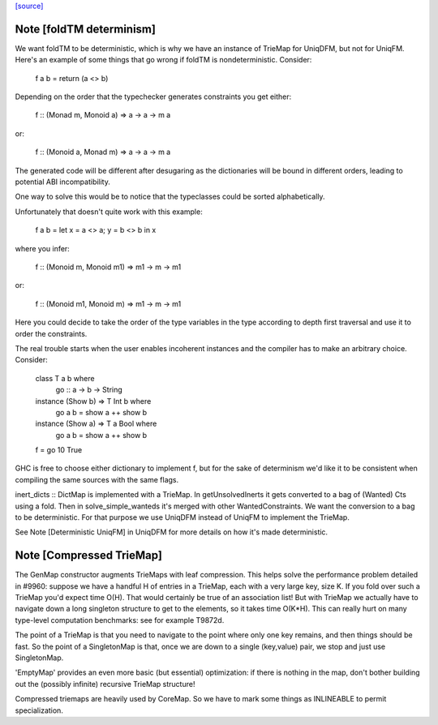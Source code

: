 `[source] <https://gitlab.haskell.org/ghc/ghc/tree/master/compiler/utils/TrieMap.hs>`_

Note [foldTM determinism]
~~~~~~~~~~~~~~~~~~~~~~~~~
We want foldTM to be deterministic, which is why we have an instance of
TrieMap for UniqDFM, but not for UniqFM. Here's an example of some things that
go wrong if foldTM is nondeterministic. Consider:

  f a b = return (a <> b)

Depending on the order that the typechecker generates constraints you
get either:

  f :: (Monad m, Monoid a) => a -> a -> m a

or:

  f :: (Monoid a, Monad m) => a -> a -> m a

The generated code will be different after desugaring as the dictionaries
will be bound in different orders, leading to potential ABI incompatibility.

One way to solve this would be to notice that the typeclasses could be
sorted alphabetically.

Unfortunately that doesn't quite work with this example:

  f a b = let x = a <> a; y = b <> b in x

where you infer:

  f :: (Monoid m, Monoid m1) => m1 -> m -> m1

or:

  f :: (Monoid m1, Monoid m) => m1 -> m -> m1

Here you could decide to take the order of the type variables in the type
according to depth first traversal and use it to order the constraints.

The real trouble starts when the user enables incoherent instances and
the compiler has to make an arbitrary choice. Consider:

  class T a b where
    go :: a -> b -> String

  instance (Show b) => T Int b where
    go a b = show a ++ show b

  instance (Show a) => T a Bool where
    go a b = show a ++ show b

  f = go 10 True

GHC is free to choose either dictionary to implement f, but for the sake of
determinism we'd like it to be consistent when compiling the same sources
with the same flags.

inert_dicts :: DictMap is implemented with a TrieMap. In getUnsolvedInerts it
gets converted to a bag of (Wanted) Cts using a fold. Then in
solve_simple_wanteds it's merged with other WantedConstraints. We want the
conversion to a bag to be deterministic. For that purpose we use UniqDFM
instead of UniqFM to implement the TrieMap.

See Note [Deterministic UniqFM] in UniqDFM for more details on how it's made
deterministic.


Note [Compressed TrieMap]
~~~~~~~~~~~~~~~~~~~~~~~~~

The GenMap constructor augments TrieMaps with leaf compression.  This helps
solve the performance problem detailed in #9960: suppose we have a handful
H of entries in a TrieMap, each with a very large key, size K. If you fold over
such a TrieMap you'd expect time O(H). That would certainly be true of an
association list! But with TrieMap we actually have to navigate down a long
singleton structure to get to the elements, so it takes time O(K*H).  This
can really hurt on many type-level computation benchmarks:
see for example T9872d.

The point of a TrieMap is that you need to navigate to the point where only one
key remains, and then things should be fast.  So the point of a SingletonMap
is that, once we are down to a single (key,value) pair, we stop and
just use SingletonMap.

'EmptyMap' provides an even more basic (but essential) optimization: if there is
nothing in the map, don't bother building out the (possibly infinite) recursive
TrieMap structure!

Compressed triemaps are heavily used by CoreMap. So we have to mark some things
as INLINEABLE to permit specialization.

